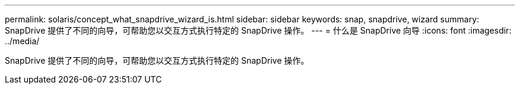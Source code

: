 ---
permalink: solaris/concept_what_snapdrive_wizard_is.html 
sidebar: sidebar 
keywords: snap, snapdrive, wizard 
summary: SnapDrive 提供了不同的向导，可帮助您以交互方式执行特定的 SnapDrive 操作。 
---
= 什么是 SnapDrive 向导
:icons: font
:imagesdir: ../media/


[role="lead"]
SnapDrive 提供了不同的向导，可帮助您以交互方式执行特定的 SnapDrive 操作。
